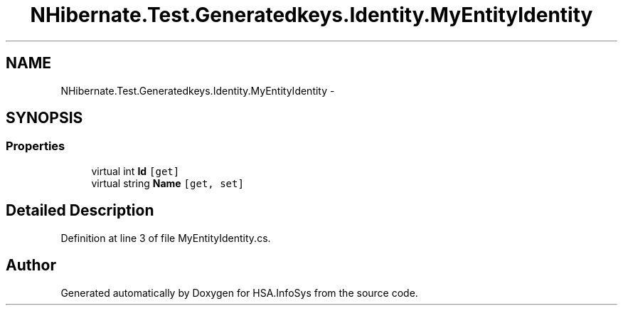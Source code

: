 .TH "NHibernate.Test.Generatedkeys.Identity.MyEntityIdentity" 3 "Fri Jul 5 2013" "Version 1.0" "HSA.InfoSys" \" -*- nroff -*-
.ad l
.nh
.SH NAME
NHibernate.Test.Generatedkeys.Identity.MyEntityIdentity \- 
.SH SYNOPSIS
.br
.PP
.SS "Properties"

.in +1c
.ti -1c
.RI "virtual int \fBId\fP\fC [get]\fP"
.br
.ti -1c
.RI "virtual string \fBName\fP\fC [get, set]\fP"
.br
.in -1c
.SH "Detailed Description"
.PP 
Definition at line 3 of file MyEntityIdentity\&.cs\&.

.SH "Author"
.PP 
Generated automatically by Doxygen for HSA\&.InfoSys from the source code\&.

